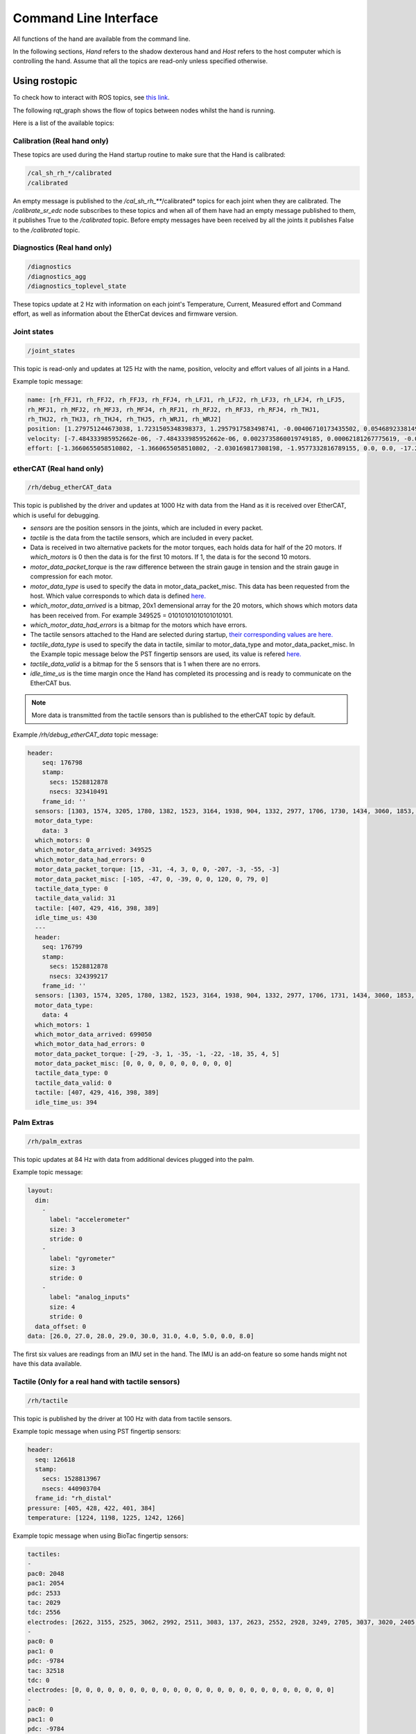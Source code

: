 Command Line Interface
-----------------------

All functions of the hand are available from the command line.

In the following sections, `Hand` refers to the shadow dexterous hand and `Host` refers to the host computer which is controlling the hand. Assume that all the topics are read-only unless specified otherwise.

Using rostopic
^^^^^^^^^^^^^^^
To check how to interact with ROS topics, see `this link <http://wiki.ros.org/rostopic>`_.

The following rqt_graph shows the flow of topics between nodes whilst the hand is running.

.. image:: ../img/sd_ethercat_sr_rhand.png
   :target: ../_images/sd_ethercat_sr_rhand.png


Here is a list of the available topics:

Calibration (Real hand only)
+++++++++++++++++++++++++++++

These topics are used during the Hand startup routine to make sure that the Hand is calibrated:

.. code-block:: shell

   /cal_sh_rh_*/calibrated
   /calibrated

An empty message is published to the */cal_sh_rh_***/calibrated* topics for each joint when they are calibrated. The */calibrate_sr_edc* node subscribes to these topics and when all of them have had an empty message published to them, it publishes True to the */calibrated* topic. Before empty messages have been received by all the joints it publishes False to the */calibrated* topic.

Diagnostics (Real hand only)
+++++++++++++++++++++++++++++

.. code-block:: shell

   /diagnostics
   /diagnostics_agg
   /diagnostics_toplevel_state

These topics update at 2 Hz with information on each joint's Temperature, Current, Measured effort and Command effort, as well as information about the EtherCat devices and firmware version.

Joint states
+++++++++++++

.. code-block:: shell

   /joint_states

This topic is read-only and updates at 125 Hz with the name, position, velocity and effort values of all joints in a Hand.

Example topic message:

.. code-block:: shell

   name: [rh_FFJ1, rh_FFJ2, rh_FFJ3, rh_FFJ4, rh_LFJ1, rh_LFJ2, rh_LFJ3, rh_LFJ4, rh_LFJ5,
   rh_MFJ1, rh_MFJ2, rh_MFJ3, rh_MFJ4, rh_RFJ1, rh_RFJ2, rh_RFJ3, rh_RFJ4, rh_THJ1,
   rh_THJ2, rh_THJ3, rh_THJ4, rh_THJ5, rh_WRJ1, rh_WRJ2]
   position: [1.279751244673038, 1.7231505348398373, 1.2957917583498741, -0.00406710173435502, 0.054689233814909366, 1.253488840949725, 1.5395435039130654, 0.02170017906073821, 0.1489674305718295, 1.08814400717011, 1.638917596069165, 1.4315445985097324, 0.00989364236002074, 1.2257618075487349, 1.8331224739256338, 1.2888368284819698, -0.13269012433948385, 0.14435534682895756, 0.6980816915624072, 0.18782898954368935, 1.124295322901818, 0.21905854304869088, -0.048455186771971595, -0.0032803323337213066]
   velocity: [-7.484333985952662e-06, -7.484333985952662e-06, 0.0023735860019749185, 0.00062181267775619, -0.0005871136552505063, -0.0005871136552505063, 0.0020967687295392933, 0.0001739028157522596, 0.0004985252400775274, -9.485516545601461e-06, -9.485516545601461e-06, -0.0007068752456452666, -0.0012475428276090576, 0.0008426052935621657, 0.0008426052935621657, 0.001237001167977189, -0.0026444893567459573, 0.0025260047430310925, -0.0003217106977882921, 6.159570145597239e-05, -0.0023454723015513593, 0.0009436399232442155, 0.00017469681801687975, -4.900148416020751e-05]
   effort: [-1.3660655058510802, -1.3660655058510802, -2.030169817308198, -1.9577332816789155, 0.0, 0.0, -17.29928766980003, -1.5006516553524243, -1.8579749510438912, -1.504877130092884, -1.504877130092884, -0.3374653182042338, -1.6492254479379729, -8.476660697182016, -8.476660697182016, -3.3867013328219056, -2.3404145772688683, -0.7688013735971971, 11.02319645071454, 0.8482082620071664, 0.08818910881575533, 1.127772119947565, -2.2344970991165316, -3.5544023107705667]

etherCAT (Real hand only)
++++++++++++++++++++++++++

.. code-block:: shell

    /rh/debug_etherCAT_data

This topic is published by the driver and updates at 1000 Hz with data from the Hand as it is received over EtherCAT, which is useful for debugging.

- *sensors* are the position sensors in the joints, which are included in every packet.

- *tactile* is the data from the tactile sensors, which are included in every packet.

- Data is received in two alternative packets for the motor torques, each holds data for half of the 20 motors. If *which_motors* is 0 then the data is for the first 10 motors. If 1, the data is for the second 10 motors.

- *motor_data_packet_torque* is the raw difference between the strain gauge in tension and the strain gauge in compression for each motor.

- *motor_data_type* is used to specify the data in motor_data_packet_misc. This data has been requested from the host. Which value corresponds to which data is defined `here. <https://github.com/shadow-robot/hand-firmware/blob/ff95fa8fc50a372c37f5fedcc5b916f4d5c4afe2/PIC32/nodes/0220_palm_edc/0220_palm_edc_ethercat_protocol.h#L88>`_

- *which_motor_data_arrived* is a bitmap, 20x1 demensional array for the 20 motors, which shows which motors data has been received from. For example 349525 = 01010101010101010101.

- *which_motor_data_had_errors* is a bitmap for the motors which have errors.

- The tactile sensors attached to the Hand are selected during startup, `their corresponding values are here. <https://github.com/shadow-robot/hand-firmware/blob/ff95fa8fc50a372c37f5fedcc5b916f4d5c4afe2/PIC32/nodes/common/tactile_edc_ethercat_protocol.h#L74>`_

- *tactile_data_type* is used to specify the data in tactile, similar to motor_data_type and motor_data_packet_misc. In the Example topic message below the PST fingertip sensors are used, its value is refered `here. <https://github.com/shadow-robot/hand-firmware/blob/ff95fa8fc50a372c37f5fedcc5b916f4d5c4afe2/PIC32/nodes/common/tactile_edc_ethercat_protocol.h#L93>`_

- *tactile_data_valid* is a bitmap for the 5 sensors that is 1 when there are no errors.

- *idle_time_us* is the time margin once the Hand has completed its processing and is ready to communicate on the EtherCAT bus.

.. Note:: More data is transmitted from the tactile sensors than is published to the etherCAT topic by default.

Example */rh/debug_etherCAT_data* topic message:

.. code-block:: shell
   
  header:
      seq: 176798
      stamp:
        secs: 1528812878
        nsecs: 323410491
      frame_id: ''
    sensors: [1303, 1574, 3205, 1780, 1382, 1523, 3164, 1938, 904, 1332, 2977, 1706, 1730, 1434, 3060, 1853, 1955, 1814, 2132, 2294, 2496, 4029, 1668, 2931, 1768, 1377, 26, 27, 28, 29, 30, 31, 0, 19, 8, 9, 0]
    motor_data_type:
      data: 3
    which_motors: 0
    which_motor_data_arrived: 349525
    which_motor_data_had_errors: 0
    motor_data_packet_torque: [15, -31, -4, 3, 0, 0, -207, -3, -55, -3]
    motor_data_packet_misc: [-105, -47, 0, -39, 0, 0, 120, 0, 79, 0]
    tactile_data_type: 0
    tactile_data_valid: 31
    tactile: [407, 429, 416, 398, 389]
    idle_time_us: 430
    ---
    header:
      seq: 176799
      stamp:
        secs: 1528812878
        nsecs: 324399217
      frame_id: ''
    sensors: [1303, 1574, 3205, 1780, 1382, 1523, 3164, 1938, 904, 1332, 2977, 1706, 1731, 1434, 3060, 1853, 1955, 1814, 2131, 2294, 2496, 4030, 1669, 2931, 1768, 1376, 26, 27, 28, 29, 30, 31, 19, 10, 0, 0, 0]
    motor_data_type:
      data: 4
    which_motors: 1
    which_motor_data_arrived: 699050
    which_motor_data_had_errors: 0
    motor_data_packet_torque: [-29, -3, 1, -35, -1, -22, -18, 35, 4, 5]
    motor_data_packet_misc: [0, 0, 0, 0, 0, 0, 0, 0, 0, 0]
    tactile_data_type: 0
    tactile_data_valid: 0
    tactile: [407, 429, 416, 398, 389]
    idle_time_us: 394

Palm Extras
++++++++++++

.. code-block:: shell
      
   /rh/palm_extras

This topic updates at 84 Hz with data from additional devices plugged into the palm.

Example topic message:

.. code-block:: shell

   layout:
     dim:
       -
         label: "accelerometer"
         size: 3
         stride: 0
       -
         label: "gyrometer"
         size: 3
         stride: 0
       -
         label: "analog_inputs"
         size: 4
         stride: 0
     data_offset: 0
   data: [26.0, 27.0, 28.0, 29.0, 30.0, 31.0, 4.0, 5.0, 0.0, 8.0]
      
The first six values are readings from an IMU set in the hand. The IMU is an add-on feature so some hands might not have this data available.  

Tactile (Only for a real hand with tactile sensors)
+++++++++++++++++++++++++++++++++++++++++++++++++++++

.. code-block:: shell
      
   /rh/tactile

This topic is published by the driver at 100 Hz with data from tactile sensors.

Example topic message when using PST fingertip sensors:

.. code-block:: shell

   header:
     seq: 126618
     stamp:
       secs: 1528813967
       nsecs: 440903704
     frame_id: "rh_distal"
   pressure: [405, 428, 422, 401, 384]
   temperature: [1224, 1198, 1225, 1242, 1266]
 
Example topic message when using BioTac fingertip sensors:

.. code-block:: shell
  
   tactiles:
   -
   pac0: 2048
   pac1: 2054
   pdc: 2533
   tac: 2029
   tdc: 2556
   electrodes: [2622, 3155, 2525, 3062, 2992, 2511, 3083, 137, 2623, 2552, 2928, 3249, 2705, 3037, 3020, 2405, 3049, 948, 2458, 2592, 3276, 3237, 3244, 3119]
   -
   pac0: 0
   pac1: 0
   pdc: -9784
   tac: 32518
   tdc: 0
   electrodes: [0, 0, 0, 0, 0, 0, 0, 0, 0, 0, 0, 0, 0, 0, 0, 0, 0, 0, 0, 0, 0, 0, 0, 0]
   -
   pac0: 0
   pac1: 0
   pdc: -9784
   tac: 32518
   tdc: 0
   electrodes: [0, 0, 0, 0, 0, 0, 0, 0, 0, 0, 0, 0, 0, 0, 0, 0, 0, 0, 0, 0, 0, 0, 0, 0]
   -
   pac0: 0
   pac1: 0
   pdc: -9784
   tac: 32518
   tdc: 0
   electrodes: [0, 0, 0, 0, 0, 0, 0, 0, 0, 0, 0, 0, 0, 0, 0, 0, 0, 0, 0, 0, 0, 0, 0, 0]
   -
   pac0: 0
   pac1: 0
   pdc: -9784
   tac: 32518
   tdc: 0
   electrodes: [0, 0, 0, 0, 0, 0, 0, 0, 0, 0, 0, 0, 0, 0, 0, 0, 0, 0, 0, 0, 0, 0, 0, 0]

BioTac (Only for a real hand with Biotac tactile sensors)
+++++++++++++++++++++++++++++++++++++++++++++++++++++++++

These topics are read-only and updated at 100 Hz with data from the biotac sensors, which comprises their pressure, temperature and electrode resistance. This topic is published from the */biotac_republisher* node which receives this data from the driver via the */rh/tactile* topic. For further information about the biotacs, refer to their `documentation <https://www.syntouchinc.com/wp-content/uploads/2016/12/BioTac_SP_Product_Manual.pdf>`_

Example */rh/biotac_*** topic message:

.. code-block:: shell

   pac0: 2056
   pac1: 2043
   pdc: 2543
   tac: 2020
   tdc: 2454
   electrodes: [2512, 3062, 2404, 2960, 2902, 2382, 2984, 138, 2532, 2422, 2809, 3167, 2579, 2950, 2928, 2269, 2966, 981, 2374, 2532, 3199, 3152, 3155, 3033]

Trajectory Controller
++++++++++++++++++++++

Finger Trajectory Controller
~~~~~~~~~~~~~~~~~~~~~~~~~~~~

- Command
  
  .. code-block:: shell

     /rh_trajectory_controller/command

  This topic can be published to and is the set position for the fingertrajectory controller. It comprises an array of all the joints set positions and is used for commanding the robot. For example the rqt joint sliders publish to it.

  Example topic message:

  .. code-block:: shell
   
     joint_names: [rh_FFJ1, rh_FFJ2, rh_FFJ3, rh_FFJ4, rh_MFJ1, rh_MFJ2, rh_MFJ3, rh_MFJ4, rh_RFJ1,
     rh_RFJ2, rh_RFJ3, rh_RFJ4, rh_LFJ1, rh_LFJ2, rh_LFJ3, rh_LFJ4, rh_LFJ5, rh_THJ1,
     rh_THJ2, rh_THJ3, rh_THJ4, rh_THJ5]
     points:
     -
     positions: [0.24434609527920614, 0.8203047484373349, 0.8552113334772214, -0.17453292519943295, 1.0297442586766545, 1.4311699866353502, 1.413716694115407, 0.007182575752410699, 0.9773843811168246, 1.5707963267948966, 1.2566370614359172, -0.12217304763960307, 0.4014257279586958, 1.2566370614359172, 1.5184364492350666, 0.017453292519943295, 0.13962634015954636, 0.12217304763960307, 0.6632251157578453, 0.17453292519943295, 1.117010721276371, -0.7504915783575618]
     velocities: [0.0, 0.0, 0.0, 0.0, 0.0, 0.0, 0.0, 0.0, 0.0, 0.0, 0.0, 0.0, 0.0, 0.0, 0.0, 0.0, 0.0, 0.0, 0.0, 0.0, 0.0, 0.0]
     accelerations: []
     effort: []
     time_from_start:
     secs: 0
     nsecs: 5000000

- State

  .. code-block:: shell

     /rh_trajectory_controller/state

  This topic is read-only and updates at 50 Hz from the trajectory controller with the positions and velocities of the 20 finger joints.

  Example topic message:
    
  .. code-block:: shell

      header: 
      seq: 29135
      stamp: 
         secs: 583
         nsecs: 274000000
      frame_id: ''
      joint_names: 
        - rh_FFJ1
        - rh_FFJ2
        - rh_FFJ3
        - rh_FFJ4
        - rh_LFJ1
        - rh_LFJ2
        - rh_LFJ3
        - rh_LFJ4
        - rh_LFJ5
        - rh_MFJ1
        - rh_MFJ2
        - rh_MFJ3
        - rh_MFJ4
        - rh_RFJ1
        - rh_RFJ2
        - rh_RFJ3
        - rh_RFJ4
        - rh_THJ1
        - rh_THJ2
        - rh_THJ3
        - rh_THJ4
        - rh_THJ5
      desired: 
         positions: [0.00011967184218224583, 0.0005548183242297389, 0.00041894754950187046, -0.10062701434085283, 8.783502460599571e-05, 0.0004641775977824551, 0.0006856740495884452, 0.1096183605452164, 0.004913053249636874, 0.00010239955504565482, 0.00047931794332974065, 0.00013111648840283263, -0.10127973823850217, 8.996037101196772e-05, 0.0004488761418596776, 0.0001876294034980873, 0.1001350676276958, -0.035240921470978015, -0.31784852833458305, 0.0007460299926848393, 0.04911052560971607, -0.0002772503508325329]
         velocities: [0.0, 0.0, 0.0, 0.0, 0.0, 0.0, 0.0, 0.0, 0.0, 0.0, 0.0, 0.0, 0.0, 0.0, 0.0, 0.0, 0.0, 0.0, 0.0, 0.0, 0.0, 0.0]
         accelerations: [0.0, 0.0, 0.0, 0.0, 0.0, 0.0, 0.0, 0.0, 0.0, 0.0, 0.0, 0.0, 0.0, 0.0, 0.0, 0.0, 0.0, 0.0, 0.0, 0.0, 0.0, 0.0]
         effort: []
         time_from_start: 
            secs: 0
            nsecs:         0
      actual: 
         positions: [7.10895251927468e-05, 0.0006767078325600195, 0.0004175216727215769, -0.10062678076768616, -0.00027645955245603204, 0.0005525155619778843, 0.0006916863497421488, 0.10961843159979079, 0.004913188891993769, 4.852612279648838e-05, 0.0005853580394772351, 0.00013062204099512087, -0.10127949778047185, -3.317031927352332e-06, 0.0005469772724389088, 0.00018736835619481695, 0.10013483724669392, -0.03524090059726159, -0.31784850071453175, 0.000746036136888506, 0.04911112453716715, -0.0002772527343921638]
         velocities: [0.08902813995150381, -0.001099212107393761, 0.006855683840805191, 0.030914854686922167, -0.2850721338474761, 0.009299471978875831, 0.0092727557285639, -0.034998219897310806, 0.006294029941129844, -0.004965571363457199, 0.0018022999079858118, 0.009204137459833733, 0.03093467522055917, -0.007240949470287823, -0.00034343975205673206, 0.008327083950443404, -0.02997268098080695, 0.07474706451076522, 0.6818870795543708, -0.003969150639010634, -0.013970489880483824, 0.02504911604093861]
         accelerations: []
         effort: []
         time_from_start: 
            secs: 582
            nsecs: 721000000
      error: 
         positions: [4.85823169893429e-05, -0.0001218895083301419, 1.425876780203339e-06, -2.3357316658589866e-07, 0.00036429457706210755, -8.833796419560613e-05, -6.012300153734884e-06, -7.105457422440509e-08, -1.3564235690211035e-07, 5.3873432249051945e-05, -0.0001060400961474528, 4.944474079060512e-07, -2.404580303760895e-07, 9.327740293940678e-05, -9.810113057939773e-05, 2.6104730332932036e-07, 2.3038100183114807e-07, -2.087371653303194e-08, -2.762005113510213e-08, -6.144203812397109e-09, -5.989274511897236e-07, 2.3835595719390312e-09]
         velocities: [-0.08902813995150381, 0.001099212107393761, -0.006855683840805191, -0.030914854686922167, 0.2850721338474761, -0.009299471978875831, -0.0092727557285639, 0.034998219897310806, -0.006294029941129844, 0.004965571363457199, -0.0018022999079858118, -0.009204137459833733, -0.03093467522055917, 0.007240949470287823, 0.00034343975205673206, -0.008327083950443404, 0.02997268098080695, -0.07474706451076522, -0.6818870795543708, 0.003969150639010634, 0.013970489880483824, -0.02504911604093861]
         accelerations: []
         effort: []
         time_from_start: 
            secs: -583
            nsecs: 279000000


- follow_joint_trajectory

  These topics provide information about positions, velocities and accelerations of joints whilst executing a trajectory from the current pose to the goal pose:

  .. code-block:: shell
  
     /rh_trajectory_controller/follow_joint_trajectory/feedback
     /rh_trajectory_controller/follow_joint_trajectory/goal
     /rh_trajectory_controller/follow_joint_trajectory/result
     /rh_trajectory_controller/follow_joint_trajectory/status


  The following topic is used to stop a currently executing trajectory:

  .. code-block:: shell

     /rh_trajectory_controller/follow_joint_trajectory/cancel


Wrist Trajectory Controller
~~~~~~~~~~~~~~~~~~~~~~~~~~~


- Command

  .. code-block:: shell
  
     /rh_wr_trajectory_controller/command

  This topic can be published to and is the set position for the wwrist trajectory controller. It comprises an array of all the joints set positions and is used for commanding the robot. For example the rqt joint sliders publish to it.

  Example topic message:

  .. code-block:: shell
   
      joint_names: [rh_WRJ1, rh_WRJ2]
      points:
      -
      positions: [-0.03490658503988659, 0.0]
      velocities: [0.0, 0.0]
      accelerations: []
      effort: []
      time_from_start:
      secs: 0
      nsecs: 5000000


- State

  .. code-block:: shell

     /rh_wr_trajectory_controller/state


  This topic is read-only and updates at 50 Hz from the trajectory controller with the positions and velocities of the wrist joints.

  Example topic message:

  .. code-block:: shell

      header: 
      seq: 23029
      stamp: 
         secs: 461
         nsecs: 154000000
      frame_id: ''
      joint_names: 
        - rh_WRJ1
        - rh_WRJ2
      desired: 
         positions: [0.12041453184118814, 0.17462944274957784]
         velocities: [0.0, 0.0]
         accelerations: [0.0, 0.0]
         effort: []
         time_from_start: 
            secs: 0
            nsecs:         0
      actual: 
         positions: [0.12041412527154005, 0.17453432025078097]
         velocities: [-0.006723029810312021, 8.480557225661457e-05]
         accelerations: []
         effort: []
         time_from_start: 
            secs: 460
            nsecs: 601000000
      error: 
         positions: [4.065696481703185e-07, 9.51224987968402e-05]
         velocities: [0.006723029810312021, -8.480557225661457e-05]
         accelerations: []
         effort: []
         time_from_start: 
            secs: -461
            nsecs: 399000000


- follow_joint_trajectory

   These topics provide information about positions, velocities and accelerations of joints whilst executing a trajectory from the current pose to the goal pose:
   
   .. code-block:: shell
   
       /rh_wr_trajectory_controller/follow_joint_trajectory/feedback
       /rh_wr_trajectory_controller/follow_joint_trajectory/goal
       /rh_wr_trajectory_controller/follow_joint_trajectory/result
       /rh_wr_trajectory_controller/follow_joint_trajectory/status
   
   The following topic is used to stop a currently executing trajectory:
   
   .. code-block:: shell
   
       /rh_wr_trajectory_controller/follow_joint_trajectory/cancel


Position Controller
+++++++++++++++++++

- Command

  .. code-block:: shell
  
     /sh_rh_*_position_controller/command

  These topics can be published to and are the set position of each joint in radians. The topics are subscribed to by the driver (/sr_hand_robot node). This topic is used to communicate the set position with the rqt Joint Sliders plugin, when using position control. The Hand can be set to position control using the Change Robot Control Mode rqt plugin.

  Example of running
    
  .. prompt:: bash $

     rostopic info /sh_rh_ffj0_position_controller/command

  .. code-block:: shell

     Type: std_msgs/Float64
     Publishers:
     /rqt_gui_py_node_23644 (http://shadow-bravo:38385/)
       
     Subscribers:
     /sr_hand_robot (http://shadow-bravo:45091/)
     /rostopic_15687_1526406188893 (http://shadow-bravo:36637/)
     /record (http://shadow-bravo:35575/)

  Example topic message:

  .. code-block:: shell
    
     data: 0.628318530718

- State
        
  .. code-block:: shell
      
     /sh_rh_*_position_controller/state

  These topics are published at 87 Hz by the driver (/sr_hand_robot node). They contain messages of type *control_msgs/JointControllerState*, which contain the parameters used for each joints position controller.

  Example topic message:

  .. code-block:: shell
        
     set_point: 1.1113358647
     process_value: 1.11095072243
     process_value_dot: 0.000426142920695
     error: 0.0
     time_step: 0.001
     command: 0.0
     p: -3800.0
     i: 0.0d: 0.0
     i_clamp: 0.0
     antiwindup: False

- Force

  .. code-block:: shell

     /sh_rh_*_position_controller/max_force_factor

  The /sh_rh_*_position_controller/max_force_factor topic can be published to and scales down the maximum output command of the joints position controller. The output command is interpreted by the driver (/sr_hand_robot node) as PWM if the driver is in PWM mode, or as tendon force if it is in Torque mode.
  The maximum force is controlled by the parameter "max_force" that is specified in `this yaml file <https://github.com/shadow-robot/sr-config/blob/kinetic-devel/sr_ethercat_hand_config/controls/host/rh/sr_edc_joint_position_controllers_PWM.yaml#L9>`_.
  *max_force_factor* has a value between [0.0, 1.0] and controls the percentage of the max_force that will be effectively considered.

  This parameter doesn't exist in the grasp controller.

- PID parameters

  .. code-block:: shell

     /sh_rh_*_position_controller/pid/parameter_descriptions
     /sh_rh_*_position_controller/pid/parameter_updates

These topics are read-only and contain parameters used for tuning the position controllers. They should not be published directly, but can be accessed through rqt_reconfigure.

TF
+++

.. code-block:: shell

   /tf
   /tf_static

These topics store information on the active transforms in the ROS environment and holds their position and orientation in relation to their parents. Static tfs are fixed and the dynamic tfs update at 100 Hz.
They can be published to, as well as read from. For further information on ROS tfs see the `ROS wiki <http://wiki.ros.org/tf>`_.

Mechanism Statistics
+++++++++++++++++++++
  
.. code-block:: shell

   /mechanism_statistics

This topic is read-only and updates at 1 Hz with the attributes of each joint, for example:

.. code-block:: shell
       
   position: 0.715602037549
   velocity: 0.0
   measured_effort: -11.088
   commanded_effort: -10.799974692
   is_calibrated: False
   violated_limits: False
   odometer: 0.0
   min_position: 0.715218542352
   max_position: 0.715985532746
   max_abs_velocity: 0.0363159179688
   max_abs_effort: 15.84

Moveit! Topics
+++++++++++++++

In Position control the Moveit topics are used for trajectory planning. They are described in their documentation `here <https://moveit.ros.org/documentation/>`_

Collisions
+++++++++++

These are used for object collision avoidance if it is active.

.. code-block:: shell
     
   /attached_collision_object
   /collision_object

Trajectory Execution
+++++++++++++++++++++

Live information regarding the current trajectory execution.

.. code-block:: shell
     
   /execute_trajectory/cancel
   /execute_trajectory/feedback
   /execute_trajectory/goal
   /execute_trajectory/result
   /execute_trajectory/status

RViz Topics
++++++++++++

These topics are used to interface with RViz. Documentation for this can be found `here <http://wiki.ros.org/rviz#User_Documentation>`_.

.. code-block:: shell
     
   /rviz_*/motionplanning_planning_scene_monitor/parameter_descriptions
   /rviz_*/motionplanning_planning_scene_monitor/parameter_updates
   /rviz_moveit_motion_planning_display/robot_interaction_interactive_marker_topic/feedback
   /rviz_moveit_motion_planning_display/robot_interaction_interactive_marker_topic/update
   /rviz_moveit_motion_planning_display/robot_interaction_interactive_marker_topic/update_full

Using rosservice
^^^^^^^^^^^^^^^^

To reset individual motors, E.G. RFJ4:

.. prompt:: bash $
   
   rosservice call /sr_hand_robot/lh/reset_motor_RFJ4

To change control modes, E.G. teach mode:

.. prompt:: bash $
          
	rosservice call /realtime_loop/xxxxxx
